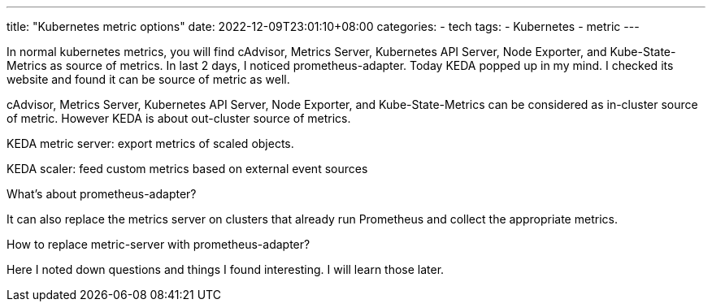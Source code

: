 ---
title: "Kubernetes metric options"
date: 2022-12-09T23:01:10+08:00
categories:
- tech
tags:
- Kubernetes
- metric
---

In normal kubernetes metrics, you will find cAdvisor, Metrics Server, Kubernetes API Server, Node Exporter, and Kube-State-Metrics as source of metrics. In last 2 days, I noticed prometheus-adapter. Today KEDA popped up in my mind. I checked its website and found it can be source of metric as well. 


cAdvisor, Metrics Server, Kubernetes API Server, Node Exporter, and Kube-State-Metrics can be considered as in-cluster source of metric.  However KEDA is about out-cluster source of metrics.


KEDA metric server: 
  export metrics of scaled objects.

KEDA scaler: feed custom metrics based on external event sources


What's about prometheus-adapter?

It can also replace the metrics server on clusters that already run Prometheus and collect the appropriate metrics.

How to replace metric-server with prometheus-adapter?

Here I noted down questions and things I found interesting. I will learn those later.